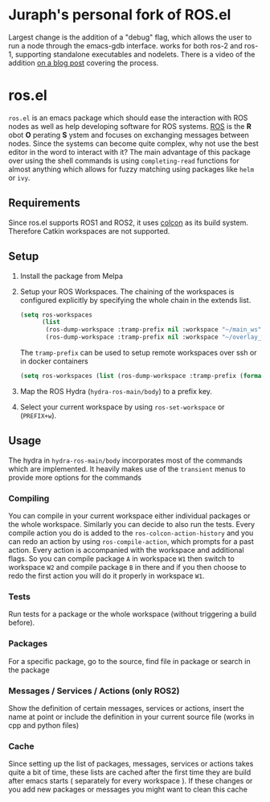 [[https://melpa.org/#/ros][file:https://melpa.org/packages/ros-badge.svg]]

* Juraph's personal fork of ROS.el
Largest change is the addition of a "debug" flag, which allows the user to run a node through the emacs-gdb interface. works for both ros-2 and ros-1, supporting standalone executables and nodelets. There is a video of the addition [[https://juraph.com/miscellaneous/ros_emacs_debugging][on a blog post]] covering the process.

* ros.el
:PROPERTIES:
:CREATED:  [2021-07-30 Fri 09:36]
:ID:       ab2ab7cd-8c6a-46b9-9334-1c266a9a4d95
:END:
=ros.el= is an emacs package which should ease the interaction with ROS nodes as well as help developing software for ROS systems.
[[https://www.ros.org/][ROS]] is the *R* obot *O* perating *S* ystem and focuses on exchanging messages between nodes. Since the systems can become quite complex,
why not use the best editor in the word to interact with it?
The main advantage of this package over using the shell commands is using =completing-read= functions for almost anything
which allows for fuzzy matching using packages like =helm= or =ivy=.
** Requirements
:PROPERTIES:
:CREATED:  [2021-07-30 Fri 09:34]
:ID:       a3ef85a1-f719-4956-ae6d-4acdef5de7c0
:END:

Since ros.el supports ROS1 and ROS2, it uses [[https://colcon.readthedocs.io/en/released/user/quick-start.html][colcon]]  as its build system. Therefore Catkin workspaces are not supported.
** Setup
:PROPERTIES:
:CREATED:  [2021-07-30 Fri 09:36]
:ID:       7dbbb6f8-70bf-4ced-a1f6-4eaa18580e55
:END:

1) Install the package from Melpa
2) Setup your ROS Workspaces. The chaining of the workspaces is configured explicitly by specifying the whole chain in the extends list.
   #+BEGIN_SRC emacs-lisp
(setq ros-workspaces
      (list
       (ros-dump-workspace :tramp-prefix nil :workspace "~/main_ws" :extends '("/opt/ros/noetic/"))
       (ros-dump-workspace :tramp-prefix nil :workspace "~/overlay_ws" :extends '("/opt/ros/noetic/" "~/main_ws/install"))))
   #+END_SRC

   The =tramp-prefix= can be used to setup remote workspaces over ssh or in docker containers

   #+BEGIN_SRC emacs-lisp
(setq ros-workspaces (list (ros-dump-workspace :tramp-prefix (format "/docker:root@%s:" docker-container-id) :workspace "/ws" :extends '("/opt/ros/noetic/"))))
   #+END_SRC
3) Map the ROS Hydra (=hydra-ros-main/body=) to a prefix key.
4) Select your current workspace by using =ros-set-workspace= or (=PREFIX+w=).
** Usage
:PROPERTIES:
:CREATED:  [2021-07-30 Fri 09:59]
:ID:       f632f50e-5977-44e1-970f-2f9900ec0b74
:END:
The hydra in =hydra-ros-main/body= incorporates most of the commands which are implemented. It heavily makes use of the =transient= menus to provide more options for the commands
***  Compiling
:PROPERTIES:
:CREATED:  [2021-07-30 Fri 10:25]
:ID:       f2dedc99-909d-4d87-86de-c93163656151
:END:
You can compile in your current workspace either individual packages or the whole workspace. Similarly you can decide to also run the tests. Every compile action you do is added to the =ros-colcon-action-history= and you can redo an action by using =ros-compile-action=, which prompts for a past action. Every action is accompanied with the workspace and additional flags. So you can compile package =A= in workspace =W1= then switch to workspace =W2= and compile package =B= in there and if you then choose to redo the first action you will do it properly in workspace =W1=.
*** Tests
:PROPERTIES:
:CREATED:  [2021-07-30 Fri 10:31]
:ID:       52566ad1-4ead-4693-bf26-5b6a549b8a83
:END:
Run tests for a package or the whole workspace (without triggering a build before).
*** Packages
:PROPERTIES:
:CREATED:  [2021-07-30 Fri 10:33]
:ID:       e67e29e0-77cc-40ad-bd0a-ba6e14102733
:END:
For a specific package, go to the source, find file in package or search in the package
*** Messages / Services / Actions (only ROS2)
:PROPERTIES:
:CREATED:  [2021-07-30 Fri 10:34]
:ID:       be8eb828-4e43-4adb-8892-2af3690fa872
:END:

Show the definition of certain messages, services or actions, insert the name at point or include the definition in your current source file (works in cpp and python files)
*** Cache
:PROPERTIES:
:CREATED:  [2021-07-30 Fri 10:35]
:ID:       f4acdfaf-1ed3-4af0-af52-8567a315b054
:END:
Since setting up the list of packages, messages, services or actions takes quite a bit of time, these lists are cached after the first time they are build after emacs starts ( separately for every workspace ). If these changes or you add new packages or messages you might want to clean this cache
